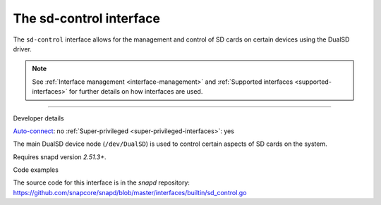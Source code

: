 .. 25489.md

.. _the-sd-control-interface:

The sd-control interface
========================

The ``sd-control`` interface allows for the management and control of SD cards on certain devices using the DualSD driver.

.. note::


          See :ref:`Interface management <interface-management>` and :ref:`Supported interfaces <supported-interfaces>` for further details on how interfaces are used.

--------------

.. raw:: html

   <h2 id="the-sd-control-interface-heading--dev-details">

Developer details

.. raw:: html

   </h2>

`Auto-connect <interface-management.md#the-sd-control-interface-heading--auto-connections>`__: no :ref:`Super-privileged <super-privileged-interfaces>`: yes

The main DualSD device node (``/dev/DualSD``) is used to control certain aspects of SD cards on the system.

Requires snapd version *2.51.3+*.

.. raw:: html

   <h3 id="the-sd-control-interface-heading-code">

Code examples

.. raw:: html

   </h3>

The source code for this interface is in the *snapd* repository: https://github.com/snapcore/snapd/blob/master/interfaces/builtin/sd_control.go
